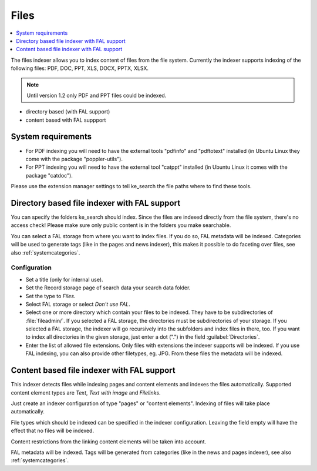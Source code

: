 ﻿.. include:: /Includes.rst.txt

.. _filesIndexer:

=====
Files
=====

.. contents::
   :depth: 1
   :local:

The files indexer allows you to index content of files from the file system.
Currently the indexer supports indexing of the following files: PDF, DOC, PPT, XLS, DOCX, PPTX, XLSX.

.. note::
   Until version 1.2 only PDF and PPT files could be indexed.

* directory based (with FAL support)
* content based with FAL suppport

System requirements
===================

* For PDF indexing you will need to have the external tools "pdfinfo" and "pdftotext" installed
  (in Ubuntu Linux they come with the package "poppler-utils").
* For PPT indexing you will need to have the external tool "catppt" installed (in Ubuntu Linux it comes
  with the package "catdoc").

Please use the extension manager settings to tell ke_search the file paths where to find these tools.

Directory based file indexer with FAL support
=============================================

You can specify the folders ke_search should index. Since the files are indexed directly from the file system,
there's no access check! Please make sure only public content is in the folders you make searchable.

You can select a FAL storage from where you want to index files. If you do so, FAL metadata will be indexed.
Categories will be used to generate tags (like in the pages and news indexer), this makes it possible to do
faceting over files, see also :ref:`systemcategories`.

Configuration
-------------

* Set a title (only for internal use).
* Set the Record storage page of search data your search data folder.
* Set the type to `Files`.
* Select FAL storage or select `Don't use FAL`.
* Select one or more directory which contain your files to be indexed. They have to be subdirectories of :file:`fileadmin/`.
  If you selected a FAL storage, the directories must be subdirectories of your storage. If you selected a FAL
  storage, the indexer will go recursively into the subfolders and index files in there, too. If you want to index
  all directories in the given storage, just enter a dot (".") in the field :guilabel:`Directories`.
* Enter the list of allowed file extensions. Only files with extensions the indexer supports will be indexed. If you
  use FAL indexing, you can also provide other filetypes, eg. JPG. From these files the metadata will be indexed.

Content based file indexer with FAL support
===========================================

This indexer detects files while indexing pages and content elements and indexes the files automatically.
Supported content element types are `Text`, `Text with image` and `Filelinks`.

Just create an indexer configuration of type "pages" or "content elements".
Indexing of files will take place automatically.

File types which should be indexed can be specified in the indexer configuration.
Leaving the field empty will have the effect that no files will be indexed.

Content restrictions from the linking content elements will be taken into account.

FAL metadata will be indexed. Tags will be generated from categories (like in the news and pages indexer),
see also :ref:`systemcategories`.
